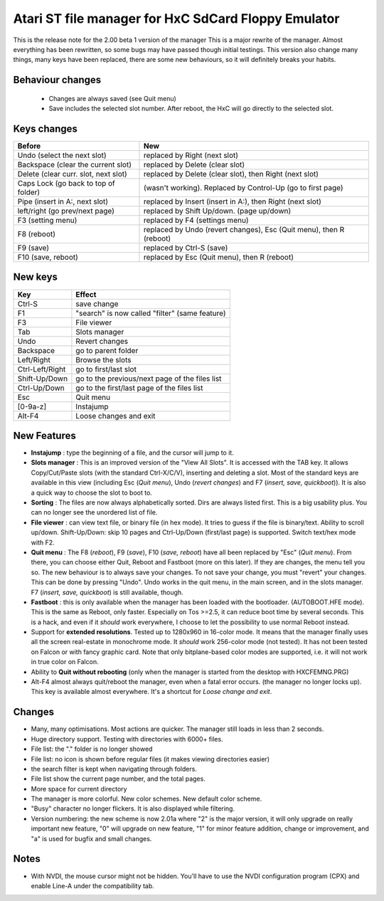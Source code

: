 ====================================================
Atari ST file manager for HxC SdCard Floppy Emulator
====================================================
This is the release note for the 2.00 beta 1 version of the manager
This is a major rewrite of the manager. Almost everything has been rewritten, so some bugs may have passed though initial testings. This version also change many things, many keys have been replaced, there are some new behaviours, so it will definitely breaks your habits.


Behaviour changes
-----------------
 * Changes are always saved (see Quit menu)
 * Save includes the selected slot number. After reboot, the HxC will go directly to the selected slot.


Keys changes
------------
====================================== ===================================================================
Before                                 New
====================================== ===================================================================
Undo (select the next slot)            replaced by Right (next slot)
Backspace (clear the current slot)     replaced by Delete (clear slot)
Delete (clear curr. slot, next slot)   replaced by Delete (clear slot), then Right (next slot)
Caps Lock (go back to top of folder)   (wasn't working). Replaced by Control-Up (go to first page)
Pipe (insert in A:, next slot)         replaced by Insert (insert in A:), then Right (next slot)
left/right (go prev/next page)         replaced by Shift Up/down. (page up/down)
F3 (setting menu)                      replaced by F4 (settings menu)
F8 (reboot)                            replaced by Undo (revert changes), Esc (Quit menu), then R (reboot)
F9 (save)                              replaced by Ctrl-S (save)
F10 (save, reboot)                     replaced by Esc (Quit menu), then R (reboot)
====================================== ===================================================================


New keys
--------
====================================== ===================================================================
Key                                    Effect
====================================== ===================================================================
 Ctrl-S                                save change
 F1                                    "search" is now called "filter" (same feature)
 F3                                    File viewer
 Tab                                   Slots manager
 Undo                                  Revert changes
 Backspace                             go to parent folder
 Left/Right                            Browse the slots
 Ctrl-Left/Right                       go to first/last slot
 Shift-Up/Down                         go to the previous/next page of the files list
 Ctrl-Up/Down                          go to the first/last page of the files list
 Esc                                   Quit menu
 [0-9a-z]                              Instajump
 Alt-F4                                Loose changes and exit
====================================== ===================================================================


New Features
------------
* **Instajump** : type the beginning of a file, and the cursor will jump to it.

* **Slots manager** : This is an improved version of the "View All Slots". It is accessed with the TAB key. It allows Copy/Cut/Paste slots (with the standard Ctrl-X/C/V), inserting and deleting a slot. Most of the standard keys are available in this view (including Esc (*Quit menu*), Undo (*revert changes*) and F7 (*insert, save, quickboot*)). It is also a quick way to choose the slot to boot to.

* **Sorting** : The files are now always alphabetically sorted. Dirs are always listed first. This is a big usability plus. You can no longer see the unordered list of file.

* **File viewer** : can view text file, or binary file (in hex mode). It tries to guess if the file is binary/text. Ability to scroll up/down. Shift-Up/Down: skip 10 pages and Ctrl-Up/Down (first/last page) is supported. Switch text/hex mode with F2.

* **Quit menu** : The F8 (*reboot*), F9 (*save*), F10 (*save, reboot*) have all been replaced by "Esc" (*Quit menu*). From there, you can choose either Quit, Reboot and Fastboot (more on this later). If they are changes, the menu tell you so. The new behaviour is to always save your changes. To not save your change, you must "revert" your changes. This can be done by pressing "Undo". Undo works in the quit menu, in the main screen, and in the slots manager. F7 (*insert, save, quickboot*) is still available, though.

* **Fastboot** : this is only available when the manager has been loaded with the bootloader. (AUTOBOOT.HFE mode). This is the same as Reboot, only faster. Especially on Tos >=2.5, it can reduce boot time by several seconds. This is a hack, and even if it *should* work everywhere, I choose to let the possibility to use normal Reboot instead.

* Support for **extended resolutions**. Tested up to 1280x960 in 16-color mode. It means that the manager finally uses all the screen real-estate in monochrome mode. It *should* work 256-color mode (not tested). It has not been tested on Falcon or with fancy graphic card. Note that only bitplane-based color modes are supported, i.e. it will not work in true color on Falcon.

* Ability to **Quit without rebooting** (only when the manager is started from the desktop with HXCFEMNG.PRG)

* Alt-F4 almost always quit/reboot the manager, even when a fatal error occurs. (the manager no longer locks up). This key is available almost everywhere. It's a shortcut for *Loose change and exit*.


Changes
-------
* Many, many optimisations. Most actions are quicker. The manager still loads in less than 2 seconds.

* Huge directory support. Testing with directories with 6000+ files.

* File list: the "." folder is no longer showed

* File list: no icon is shown before regular files (it makes viewing directories easier)

* the search filter is kept when navigating through folders.

* File list show the current page number, and the total pages.

* More space for current directory

* The manager is more colorful. New color schemes. New default color scheme.

* "Busy" character no longer flickers. It is also displayed while filtering.

* Version numbering: the new scheme is now 2.01a where "2" is the major version, it will only upgrade on really important new feature, "0" will upgrade on new feature, "1" for minor feature addition, change or improvement, and "a" is used for bugfix and small changes.



Notes
-----
* With NVDI, the mouse cursor might not be hidden. You'll have to use the NVDI configuration program (CPX) and enable Line-A under the compatibility tab.

